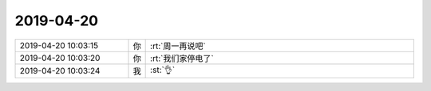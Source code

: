 2019-04-20
-------------

.. list-table::
   :widths: 25, 1, 60

   * - 2019-04-20 10:03:15
     - 你
     - :rt:`周一再说吧`
   * - 2019-04-20 10:03:20
     - 你
     - :rt:`我们家停电了`
   * - 2019-04-20 10:03:24
     - 我
     - :st:`👌`